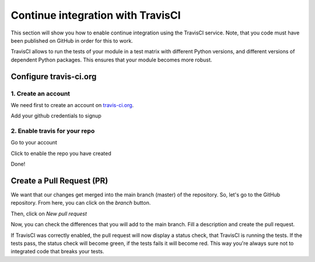 ..
    This file is part of Invenio.
    Copyright (C) 2017-2018 CERN.

    Invenio is free software; you can redistribute it and/or modify it
    under the terms of the MIT License; see LICENSE file for more details.

Continue integration with TravisCI
==================================
This section will show you how to enable continue integration using the
TravisCI service. Note, that you code must have been published on GitHub in
order for this to work.

TravisCI allows to run the tests of your module in a test matrix with different
Python versions, and different versions of dependent Python packages. This
ensures that your module becomes more robust.

Configure travis-ci.org
------------------------

1. Create an account
^^^^^^^^^^^^^^^^^^^^
We need first to create an account on `travis-ci.org <http://travis-ci.org>`_.

.. image:: resources/travis-signup.png
    :align: center

Add your github credentials to signup

.. image:: resources/travis-credentials.png
    :align: center

2. Enable travis for your repo
^^^^^^^^^^^^^^^^^^^^^^^^^^^^^^
Go to your account

.. image:: resources/travis-account.png
    :align: center

Click to enable the repo you have created

.. image:: resources/travis-click-to-enable.png
    :align: center

Done!

Create a Pull Request (PR)
--------------------------
We want that our changes get merged into the main branch (master) of the
repository. So, let's go to the GitHub repository. From here, you can click on
the *branch* button.

.. image:: resources/branch.png
    :align: center

Then, click on *New pull request*

.. image:: resources/pr.png
    :align: center

Now, you can check the differences that you will add to the main branch. Fill
a description and create the pull request.

If TravisCI was correctly enabled, the pull request will now display a status
check, that TravisCI is running the tests. If the tests pass, the status check
will become green, if the tests fails it will become red. This way you're
always sure not to integrated code that breaks your tests.
